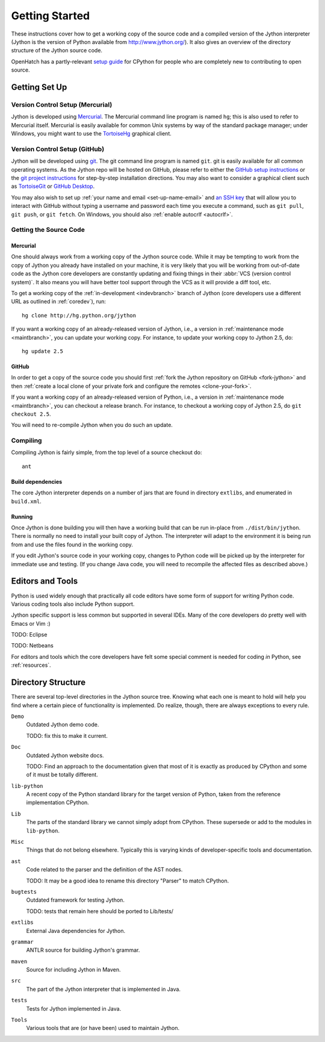 .. Jython companion to setup.rst

===============
Getting Started
===============

These instructions cover how to get a working copy of the source code and a
compiled version of the Jython interpreter (Jython is the version of Python
available from http://www.jython.org/). It also gives an overview of the
directory structure of the Jython source code.

OpenHatch has a partly-relevant `setup guide`_ for CPython for people who are
completely new to contributing to open source.

.. _setup guide: http://wiki.openhatch.org/Contributing_to_Python


.. _setup-jy:

Getting Set Up
==============


.. _vcsetup-jy:

Version Control Setup (Mercurial)
---------------------------------

Jython is developed using `Mercurial <http://hg-scm.org/>`_. The Mercurial
command line program is named ``hg``; this is also used to refer to Mercurial
itself. Mercurial is easily available for common Unix systems by way of the
standard package manager; under Windows, you might want to use the
`TortoiseHg <http://tortoisehg.org/>`_ graphical client.

Version Control Setup (GitHub)
------------------------------

Jython will be developed using `git <https://git-scm.com>`_. The git
command line program is named ``git``.
git is easily available for all common operating systems. As the
Jython repo will be hosted on GitHub, please refer to either the
`GitHub setup instructions <https://help.github.com/articles/set-up-git/>`_
or the `git project instructions <https://git-scm.com>`_ for step-by-step
installation directions. You may also want to consider a graphical client
such as `TortoiseGit <https://tortoisegit.org/>`_ or
`GitHub Desktop <https://desktop.github.com/>`_.

You may also wish to set up :ref:`your name and email <set-up-name-email>`
and `an SSH key
<https://help.github.com/articles/adding-a-new-ssh-key-to-your-github-account/>`_
that will allow you to interact with GitHub without typing a username
and password each time you execute a command, such as ``git pull``,
``git push``, or ``git fetch``.  On Windows, you should also
:ref:`enable autocrlf <autocrlf>`.

.. _checkout-jy:

Getting the Source Code
-----------------------

Mercurial
^^^^^^^^^
One should always work from a working copy of the Jython source code.
While it may
be tempting to work from the copy of Jython you already have installed on your
machine, it is very likely that you will be working from out-of-date code as
the Jython core developers are constantly updating and fixing things in their
:abbr:`VCS (version control system)`. It also means you will have better tool
support through the VCS as it will provide a diff tool, etc.

To get a working copy of the :ref:`in-development <indevbranch>` branch of
Jython (core developers use a different URL as outlined in :ref:`coredev`),
run::

    hg clone http://hg.python.org/jython

If you want a working copy of an already-released version of Jython,
i.e., a version in :ref:`maintenance mode <maintbranch>`, you can update your
working copy. For instance, to update your working copy to Jython 2.5, do::

   hg update 2.5

GitHub
^^^^^^
In order to get a copy of the source code you should first :ref:`fork the
Jython repository on GitHub <fork-jython>` and then :ref:`create a local
clone of your private fork and configure the remotes <clone-your-fork>`.

If you want a working copy of an already-released version of Python,
i.e., a version in :ref:`maintenance mode <maintbranch>`, you can checkout
a release branch. For instance, to checkout a working copy of Jython 2.5,
do ``git checkout 2.5``.

You will need to re-compile Jython when you do such an update.

.. _compiling-jy:

Compiling
---------

Compiling Jython is fairly simple, from the top level of a source checkout do::

    ant

.. _build-dependencies-jy:

Build dependencies
^^^^^^^^^^^^^^^^^^

The core Jython interpreter depends on a number of jars that are found in
directory ``extlibs``, and enumerated in ``build.xml``.

Running
^^^^^^^

Once Jython is done building you will then have a working build
that can be run in-place from ``./dist/bin/jython``.
There is normally no need to install your built copy of Jython.
The interpreter will adapt to the environment it is being run from
and use the files found in the working copy.

If you edit Jython's source code in your working copy,
changes to Python code will be picked up by the interpreter for immediate
use and testing.  (If you change Java code, you will need to recompile the
affected files as described above.)

.. _issue tracker: http://bugs.jython.org

Editors and Tools
=================

Python is used widely enough that practically all code editors have some form
of support for writing Python code. Various coding tools also include Python
support.

Jython specific support is less common but supported in several IDEs. Many of
the core developers do pretty well with Emacs or Vim :)

TODO: Eclipse

TODO: Netbeans

For editors and tools which the core developers have felt some special comment
is needed for coding *in* Python, see :ref:`resources`.


Directory Structure
===================

There are several top-level directories in the Jython source tree. Knowing what
each one is meant to hold will help you find where a certain piece of
functionality is implemented. Do realize, though, there are always exceptions to
every rule.

``Demo``
   Outdated Jython demo code.

   TODO: fix this to make it current.

``Doc``
   Outdated Jython website docs.

   TODO: Find an approach to the documentation given that most of it is
   exactly as produced by CPython and some of it must be totally different.

``lib-python``
   A recent copy of the Python standard library for the target version of
   Python, taken from the reference implementation CPython.

``Lib``
   The parts of the standard library we cannot simply adopt from CPython.
   These supersede or add to the modules in ``lib-python``.

``Misc``
   Things that do not belong elsewhere. Typically this is varying kinds of
   developer-specific tools and documentation.

``ast``
   Code related to the parser and the definition of the AST nodes.

   TODO: It may be a good idea to rename this directory "Parser" to match
   CPython.

``bugtests``
   Outdated framework for testing Jython.

   TODO: tests that remain here should be ported to Lib/tests/

``extlibs``
   External Java dependencies for Jython.

``grammar``
   ANTLR source for building Jython's grammar.

``maven``
   Source for including Jython in Maven.

``src``
   The part of the Jython interpreter that is implemented in Java.

``tests``
   Tests for Jython implemented in Java.

``Tools``
   Various tools that are (or have been) used to maintain Jython.

